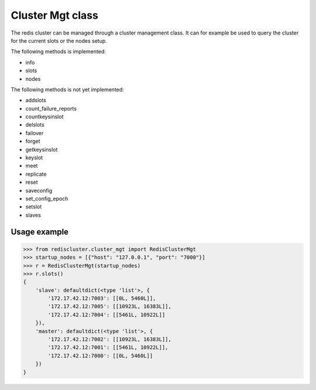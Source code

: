 Cluster Mgt class
=================

The redis cluster can be managed through a cluster management class. It can for example be used to query the cluster for the current slots or the nodes setup.

The following methods is implemented:

- info
- slots
- nodes

The following methods is not yet implemented:

- addslots
- count_failure_reports
- countkeysinslot
- delslots
- failover
- forget
- getkeysinslot
- keyslot
- meet
- replicate
- reset
- saveconfig
- set_config_epoch
- setslot
- slaves



Usage example
-------------

.. code-block:: python

    >>> from rediscluster.cluster_mgt import RedisClusterMgt
    >>> startup_nodes = [{"host": "127.0.0.1", "port": "7000"}]
    >>> r = RedisClusterMgt(startup_nodes)
    >>> r.slots()
    {
        'slave': defaultdict(<type 'list'>, {
            '172.17.42.12:7003': [[0L, 5460L]],
            '172.17.42.12:7005': [[10923L, 16383L]],
            '172.17.42.12:7004': [[5461L, 10922L]]
        }),
        'master': defaultdict(<type 'list'>, {
            '172.17.42.12:7002': [[10923L, 16383L]],
            '172.17.42.12:7001': [[5461L, 10922L]],
            '172.17.42.12:7000': [[0L, 5460L]]
        })
    }
